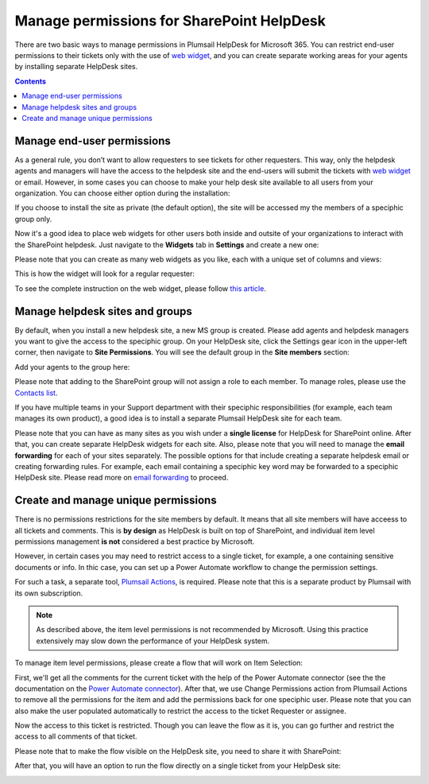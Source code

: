 Manage permissions for SharePoint HelpDesk
##########################################

 
There are two basic ways to manage permissions in Plumsail HelpDesk for Microsoft 365. 
You can restrict end-user permissions to their tickets only with the use of `web widget`_, and you can create separate working areas for your agents by installing separate 
HelpDesk sites. 

.. contents:: Contents
	:local:
	:depth: 1


Manage end-user permissions
~~~~~~~~~~~~~~~~~~~~~~~~~~~

As a general rule, you don’t want to allow requesters to see tickets for other requesters. 
This way, only the helpdesk agents and managers will have the access to the helpdesk site and the end-users will submit the tickets with `web widget`_ or email.
However, in some cases you can choose to make your help desk site available to all users from your organization.
You can choose either option during the installation:

|Installation|


If you choose to install the site as private (the default option), the site will be accessed my the members of a speciphic group only.

Now it's a good idea to place web widgets for other users both inside and outsite of your organizations to interact with the SharePoint helpdesk. 
Just navigate to the **Widgets** tab in **Settings** and create a new one: 

|NewWidget|

Please note that you can create as many web widgets as you like, each with a unique set of columns and views:

|CreateWidget|

This is how the widget will look for a regular requester:

|WidgetTicketView|

To see the complete instruction on the web widget, please follow `this article`_. 

Manage helpdesk sites and groups
~~~~~~~~~~~~~~~~~~~~~~~~~~~~~~~~

By default, when you install a new helpdesk site, a new MS group is created. 
Please add agents and helpdesk managers you want to give the access to the speciphic group.
On your HelpDesk site, click the Settings gear icon in the upper-left corner, then navigate to **Site Permissions**.
You will see the default group in the **Site members** section:

|SiteMembers|

Add your agents to the group here:

|ManageGroup|

Please note that adding to the SharePoint group will not assign a role to each member. To manage roles, please use the `Contacts list`_. 

If you have multiple teams in your Support department with their speciphic responsibilities (for example, each team manages its own product), a good idea is 
to install a separate Plumsail HelpDesk site for each team. 

Please note that you can have as many sites as you wish under a **single license** for HelpDesk for SharePoint online.
After that, you can create separate HelpDesk widgets for each site. 
Also, please note that you will need to manage the **email forwarding** for each of your sites separately. The possible options for that include
creating a separate helpdesk email or creating forwarding rules. For example, each email containing a speciphic key word may be forwarded to a speciphic HelpDesk site.
Please read more on `email forwarding`_ to proceed.  


Create and manage unique permissions
~~~~~~~~~~~~~~~~~~~~~~~~~~~~~~~~~~~~

There is no permissions restrictions for the site members by default. 
It means that all site members will have acceess to all tickets and comments.
This is **by design** as HelpDesk is built on top of SharePoint, and individual item level permissions management **is not** considered
a best practice by Microsoft.

However, in certain cases you may need to restrict access to a single ticket, for example, a one containing sensitive documents or info. 
In thic case, you can set up a Power Automate workflow to change the permission settings. 

For such a task, a separate tool, `Plumsail Actions`_, is required. Please note that this is a separate product by Plumsail with its own subscription. 

.. note::
   As described above, the item level permissions is not recommended by Microsoft. 
   Using this practice extensively may slow down the performance of your HelpDesk system. 


To manage item level permissions, please create a flow that will work on Item Selection:

|FlowTrigger|

First, we'll get all the comments for the current ticket with the help of the Power Automate connector (see the the documentation on the `Power Automate connector`_).
After that, we use Change Permissions action from Plumsail Actions to remove all the permissions for the item and add the permissions back for one speciphic user.
Please note that you can also make the user populated automatically to restrict the access to the ticket Requester or assignee. 

|Flow1|

Now the access to this ticket is restricted. Though you can leave the flow as it is, you can go further and restrict the access to all comments of that ticket. 

|Flow2|

Please note that to make the flow visible on the HelpDesk site, you need to share it with SharePoint:

|Share|

After that, you will have an option to run the flow directly on a single ticket from your HelpDesk site:

|Run|




.. |FlowTrigger| image:: ../_static/img/permissions6.png
   :alt: Flow trigger

.. |Installation| image:: ../_static/img/permissions1.png
   :alt: Plumsail HelpDesk installation

.. |NewWidget| image:: ../_static/img/permissions2.png
   :alt: Create new widget

.. |CreateWidget| image:: ../_static/img/permissions3.png
   :alt: Create new widget

.. |SiteMembers| image:: ../_static/img/permissions4.png
   :alt: Site permissions

.. |ManageGroup| image:: ../_static/img/permissions5.png
   :alt: Manage group

.. |Flow1| image:: ../_static/img/permissions7.png
   :alt: Beginning of the flow

.. |Flow2| image:: ../_static/img/permissions8.png
   :alt: End of the flow

.. |Share| image:: ../_static/img/permissions9.png
   :alt: End of the flow

.. |Run| image:: ../_static/img/permissions10.png
   :alt: Share the flow

.. |WidgetView| image:: ../_static/img/requester-widget-view.png
   :alt: Run the flow on a ticket

.. |WidgetTicketView| image:: ../_static/img/requester-widget-ticket-view.png
   :alt: Plumsail HelpDesk widget's ticket

.. |CheckPermission| image:: ../_static/img/site-collection-check-permission.png
   :alt: Plumsail HelpDesk manage site-collection permissions

.. |CheckPermissionSubsite| image:: ../_static/img/subsite-check-permission.png
   :alt: Plumsail HelpDesk manage subsite permissions

.. _Power Automate connector: https://plumsail.com/docs/help-desk-o365/v1.x/API/ms-flow.html   

.. _Plumsail Actions: https://plumsail.com/actions/

.. _Contacts list: https://plumsail.com/docs/help-desk-o365/v1.x/Getting%20Started/Quick%20HelpDesk%20configuration.html#create-agents

.. _email forwarding: https://plumsail.com/docs/help-desk-o365/v1.x/Configuration%20Guide/Email%20settings.html

.. _web widget: https://plumsail.com/docs/help-desk-o365/v1.x/Configuration%20Guide/Widget.html

.. _this article: https://plumsail.com/docs/help-desk-o365/v1.x/Configuration%20Guide/Widget.html

.. _this instruction: https://plumsail.com/docs/help-desk-o365/v1.x/Configuration%20Guide/Adding%20widget%20to%20SharePoint%20site.html

.. _this step: https://plumsail.com/docs/help-desk-o365/v1.x/Configuration%20Guide/Adding%20widget%20to%20SharePoint%20site.html#enable-automatic-sign-in-for-a-widget

.. _download it: https://plumsail.com/sharepoint-helpdesk/download/